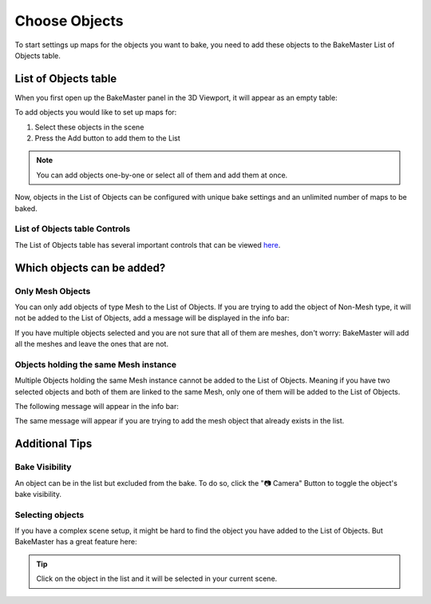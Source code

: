.. |empty_list_of_objects| image:: https://raw.githubusercontent.com/KirilStrezikozin/BakeMaster-Blender-Addon/master/.github/images/documentation/start/basic_usage/choose_objects_page/empty_list_of_objects_254x216.png
    :alt: empty_list_of_objects

.. |adding_objects| image:: https://raw.githubusercontent.com/KirilStrezikozin/BakeMaster-Blender-Addon/master/.github/images/documentation/start/basic_usage/choose_objects_page/adding_objects_350x320.gif
    :alt: adding_objects

.. |expected_mesh| image:: https://raw.githubusercontent.com/KirilStrezikozin/BakeMaster-Blender-Addon/master/.github/images/documentation/start/basic_usage/choose_objects_page/expected_mesh_198x23.png
    :alt: expected_mesh

.. |exists_in_list| image:: https://raw.githubusercontent.com/KirilStrezikozin/BakeMaster-Blender-Addon/master/.github/images/documentation/start/basic_usage/choose_objects_page/exists_in_list_192x25.png
    :alt: exists_in_list

.. |toggle_bake_visibility| image:: https://raw.githubusercontent.com/KirilStrezikozin/BakeMaster-Blender-Addon/master/.github/images/documentation/start/basic_usage/choose_objects_page/toggle_bake_visibility_350x320.gif
    :alt: toggle_bake_visibility

.. |selecting_objects| image:: https://raw.githubusercontent.com/KirilStrezikozin/BakeMaster-Blender-Addon/master/.github/images/documentation/start/basic_usage/choose_objects_page/selecting_objects_350x320.gif
    :alt: selecting_objects

==============
Choose Objects
==============

To start settings up maps for the objects you want to bake, you need to add these objects to the BakeMaster List of Objects table.

List of Objects table
=====================

When you first open up the BakeMaster panel in the 3D Viewport, it will appear as an empty table:

|empty_list_of_objects|

To add objects you would like to set up maps for:

1. Select these objects in the scene
2. Press the Add button to add them to the List

|adding_objects|

.. note::
    You can add objects one-by-one or select all of them and add them at once.

Now, objects in the List of Objects can be configured with unique bake settings and an unlimited number of maps to be baked.

List of Objects table Controls
------------------------------

The List of Objects table has several important controls that can be viewed `here <https://bakemaster-blender-addon.readthedocs.io/en/latest/workflow/interface/panel/list_of_objects_table.html>`__.

Which objects can be added?
===========================

Only Mesh Objects
-----------------------------------------------------

You can only add objects of type Mesh to the List of Objects. If you are trying to add the object of Non-Mesh type, it will not be added to the List of Objects, add a message will be displayed in the info bar:

|expected_mesh|

If you have multiple objects selected and you are not sure that all of them are meshes, don't worry: BakeMaster will add all the meshes and leave the ones that are not.

Objects holding the same Mesh instance
--------------------------------------

Multiple Objects holding the same Mesh instance cannot be added to the List of Objects. Meaning if you have two selected objects and both of them are linked to the same Mesh, only one of them will be added to the List of Objects.

The following message will appear in the info bar:

|exists_in_list|

The same message will appear if you are trying to add the mesh object that already exists in the list.

Additional Tips
===============

Bake Visibility
---------------

An object can be in the list but excluded from the bake. To do so, click the "📷 Camera" Button to toggle the object's bake visibility.

|toggle_bake_visibility|

Selecting objects
-----------------

If you have a complex scene setup, it might be hard to find the object you have added to the List of Objects. But BakeMaster has a great feature here:

.. tip::
    Click on the object in the list and it will be selected in your current scene.

|selecting_objects|